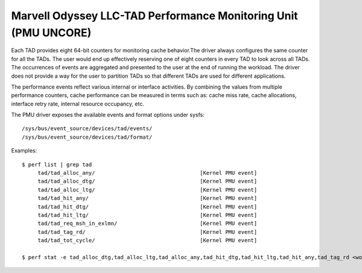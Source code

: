====================================================================
Marvell Odyssey LLC-TAD Performance Monitoring Unit (PMU UNCORE)
====================================================================

Each TAD provides eight 64-bit counters for monitoring
cache behavior.The driver always configures the same counter for
all the TADs. The user would end up effectively reserving one of
eight counters in every TAD to look across all TADs.
The occurrences of events are aggregated and presented to the user
at the end of running the workload. The driver does not provide a
way for the user to partition TADs so that different TADs are used for
different applications.

The performance events reflect various internal or interface activities.
By combining the values from multiple performance counters, cache
performance can be measured in terms such as: cache miss rate, cache
allocations, interface retry rate, internal resource occupancy, etc.

The PMU driver exposes the available events and format options under sysfs::

        /sys/bus/event_source/devices/tad/events/
        /sys/bus/event_source/devices/tad/format/

Examples::

   $ perf list | grep tad
        tad/tad_alloc_any/                                 [Kernel PMU event]
        tad/tad_alloc_dtg/                                 [Kernel PMU event]
        tad/tad_alloc_ltg/                                 [Kernel PMU event]
        tad/tad_hit_any/                                   [Kernel PMU event]
        tad/tad_hit_dtg/                                   [Kernel PMU event]
        tad/tad_hit_ltg/                                   [Kernel PMU event]
        tad/tad_req_msh_in_exlmn/                          [Kernel PMU event]
        tad/tad_tag_rd/                                    [Kernel PMU event]
        tad/tad_tot_cycle/                                 [Kernel PMU event]

   $ perf stat -e tad_alloc_dtg,tad_alloc_ltg,tad_alloc_any,tad_hit_dtg,tad_hit_ltg,tad_hit_any,tad_tag_rd <workload>
